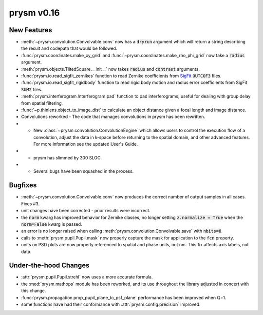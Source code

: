 ***********
prysm v0.16
***********

New Features
============

* :meth:`~prysm.convolution.Convolvable.conv` now has a :code:`dryrun` argument which will return a string describing the result and codepath that would be followed.

* :func:`prysm.coordinates.make_xy_grid` and :func:`~prysm.coordinates.make_rho_phi_grid` now take a :code:`radius` argument.

* :meth:`prysm.objects.TiltedSquare.__init__` now takes :code:`radius` and :code:`contrast` arguments.

* :func:`prysm.io.read_sigfit_zernikes` function to read Zernike coefficients from `SigFit <http://sigmadyne.com/sigfit-software/>`_ :code:`OUTCOF3` files.

* :func:`prysm.io.read_sigfit_rigidbody` function to read rigid body motion and radius error coefficients from SigFit :code:`SUM2` files.

* :meth:`prysm.interferogram.Interferogram.pad` function to pad interferograms; useful for dealing with group delay from spatial filtering.

* :func:`~p.thinlens.object_to_image_dist` to calculate an object distance given a focal length and image distance.

* Convolutions reworked - The code that manages convolutions in prysm has been rewritten.

* * New :class:`~prysm.convolution.ConvolutionEngine` which allows users to control the execution flow of a convolution, adjust the data in k-space before returning to the spatial domain, and other advanced features.  For more information see the updated User's Guide.

* * prysm has slimmed by 300 SLOC.

* * Several bugs have been squashed in the process.

Bugfixes
========

* :meth:`~prysm.convolution.Convolvable.conv` now produces the correct number of output samples in all cases.  Fixes #3.

* unit changes have been corrected - prior results were incorrect.

* the :code:`norm` kwarg has improved behavior for Zernike classes, no longer setting :code:`z.normalize = True` when the :code:`norm=False` kwarg is passed.

* an error is no longer raised when calling :meth:`prysm.convolution.Convolvable.save` with :code:`nbits=8`.

* calls to :meth:`prysm.pupil.Pupil.mask` now properly capture the mask for application to the :code:`fcn` property.

* units on PSD plots are now properly referenced to spatial and phase units, not nm.  This fix affects axis labels, not data.

Under-the-hood Changes
======================

* :attr:`prysm.pupil.Pupil.strehl` now uses a more accurate formula.

* the :mod:`prysm.mathops` module has been reworked, and its use throughout the library adjusted in concert with this change.

* :func:`prysm.propagation.prop_pupil_plane_to_psf_plane` performance has been improved when Q=1.

* some functions have had their conformance with :attr:`prysm.config.precision` improved.
